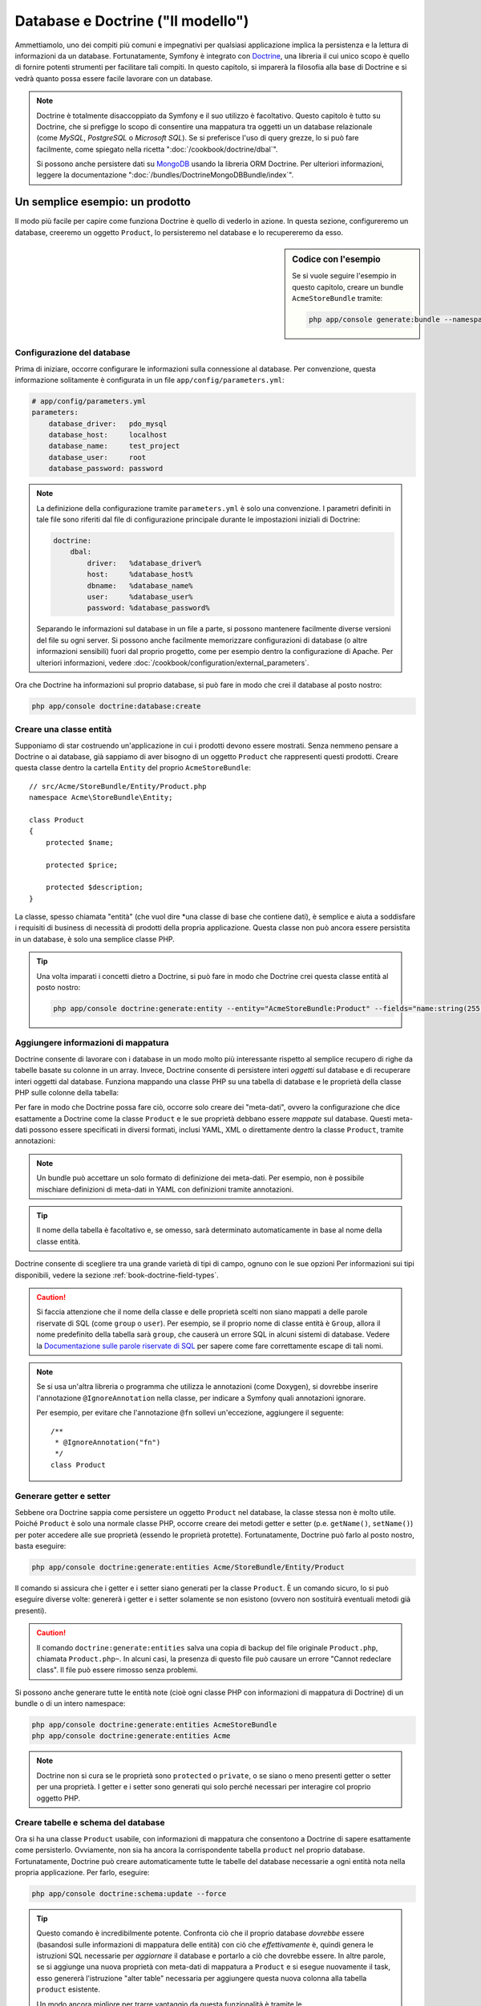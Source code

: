 .. index::
   single: Doctrine

Database e Doctrine ("Il modello")
==================================

Ammettiamolo, uno dei compiti più comuni e impegnativi per qualsiasi applicazione
implica la persistenza e la lettura di informazioni da un database. Fortunatamente,
Symfony è integrato con `Doctrine`_, una libreria il cui unico scopo è quello di
fornire potenti strumenti per facilitare tali compiti. In questo capitolo, si imparerà
la filosofia alla base di Doctrine e si vedrà quanto possa essere facile lavorare
con un database.

.. note::

    Doctrine è totalmente disaccoppiato da Symfony e il suo utilizzo è facoltativo.
    Questo capitolo è tutto su Doctrine, che si prefigge lo scopo di consentire una mappatura
    tra oggetti un un database relazionale (come *MySQL*, *PostgreSQL* o *Microsoft SQL*).
    Se si preferisce l'uso di query grezze, lo si può fare facilmente, come spiegato
    nella ricetta ":doc:`/cookbook/doctrine/dbal`".

    Si possono anche persistere dati su `MongoDB`_ usando la libreria ORM Doctrine. Per
    ulteriori informazioni, leggere la documentazione
    ":doc:`/bundles/DoctrineMongoDBBundle/index`".

Un semplice esempio: un prodotto
--------------------------------

Il modo più facile per capire come funziona Doctrine è quello di vederlo in azione.
In questa sezione, configureremo un database, creeremo un oggetto ``Product``,
lo persisteremo nel database e lo recupereremo da esso.

.. sidebar:: Codice con l'esempio

    Se si vuole seguire l'esempio in questo capitolo, creare
    un bundle ``AcmeStoreBundle`` tramite:
    
    .. code-block:: bash
    
        php app/console generate:bundle --namespace=Acme/StoreBundle

Configurazione del database
~~~~~~~~~~~~~~~~~~~~~~~~~~~

Prima di iniziare, occorre configurare le informazioni sulla connessione al
database. Per convenzione, questa informazione solitamente è configurata in un
file ``app/config/parameters.yml``:

.. code-block:: yaml

    # app/config/parameters.yml
    parameters:
        database_driver:   pdo_mysql
        database_host:     localhost
        database_name:     test_project
        database_user:     root
        database_password: password

.. note::

    La definizione della configurazione tramite ``parameters.yml`` è solo una convenzione.
    I parametri definiti in tale file sono riferiti dal file di configurazione principale
    durante le impostazioni iniziali di Doctrine:
    
    .. code-block:: yaml
    
        doctrine:
            dbal:
                driver:   %database_driver%
                host:     %database_host%
                dbname:   %database_name%
                user:     %database_user%
                password: %database_password%
    
    Separando le informazioni sul database in un file a parte, si possono mantenere
    facilmente diverse versioni del file su ogni server. Si possono anche facilmente
    memorizzare configurazioni di database (o altre informazioni sensibili) fuori dal
    proprio progetto, come per esempio dentro la configurazione di Apache. Per
    ulteriori informazioni, vedere :doc:`/cookbook/configuration/external_parameters`.

Ora che Doctrine ha informazioni sul proprio database, si può fare in modo che crei il
database al posto nostro:

.. code-block:: bash

    php app/console doctrine:database:create

Creare una classe entità
~~~~~~~~~~~~~~~~~~~~~~~~

Supponiamo di star costruendo un'applicazione in cui i prodotti devono essere mostrati.
Senza nemmeno pensare a Doctrine o ai database, già sappiamo di aver bisogno di
un oggetto ``Product`` che rappresenti questi prodotti. Creare questa classe dentro
la cartella ``Entity`` del proprio ``AcmeStoreBundle``::

    // src/Acme/StoreBundle/Entity/Product.php    
    namespace Acme\StoreBundle\Entity;

    class Product
    {
        protected $name;

        protected $price;

        protected $description;
    }

La classe, spesso chiamata "entità" (che vuol dire *una classe di base che contiene dati),
è semplice e aiuta a soddisfare i requisiti di business di necessità di prodotti della
propria applicazione. Questa classe non può ancora essere persistita in un database, è
solo una semplice classe PHP.

.. tip::

    Una volta imparati i concetti dietro a Doctrine, si può fare in modo che Doctrine
    crei questa classe entità al posto nostro:
    
    .. code-block:: bash
        
        php app/console doctrine:generate:entity --entity="AcmeStoreBundle:Product" --fields="name:string(255) price:float description:text"

.. index::
    single: Doctrine; Aggiungere meta-dati di mappatura

.. _book-doctrine-adding-mapping:

Aggiungere informazioni di mappatura
~~~~~~~~~~~~~~~~~~~~~~~~~~~~~~~~~~~~

Doctrine consente di lavorare con i database in un modo molto più interessante rispetto
al semplice recupero di righe da tabelle basate su colonne in un array. Invece, Doctrine
consente di persistere interi *oggetti* sul database e di recuperare interi oggetti
dal database. Funziona mappando una classe PHP su una tabella di database e le
proprietà della classe PHP sulle colonne della tabella:

.. image:: /images/book/doctrine_image_1.png
   :align: center

Per fare in modo che Doctrine possa fare ciò, occorre solo creare dei "meta-dati", ovvero
la configurazione che dice esattamente a Doctrine come la classe ``Product`` e le sue
proprietà debbano essere *mappate* sul database. Questi meta-dati possono essere specificati
in diversi formati, inclusi YAML, XML o direttamente dentro la classe ``Product``,
tramite annotazioni:

.. note::

    Un bundle può accettare un solo formato di definizione dei meta-dati. Per esempio, non
    è possibile mischiare definizioni di meta-dati in YAML con definizioni tramite
    annotazioni.

.. configuration-block::

    .. code-block:: php-annotations

        // src/Acme/StoreBundle/Entity/Product.php
        namespace Acme\StoreBundle\Entity;

        use Doctrine\ORM\Mapping as ORM;

        /**
         * @ORM\Entity
         * @ORM\Table(name="product")
         */
        class Product
        {
            /**
             * @ORM\Id
             * @ORM\Column(type="integer")
             * @ORM\GeneratedValue(strategy="AUTO")
             */
            protected $id;

            /**
             * @ORM\Column(type="string", length=100)
             */
            protected $name;

            /**
             * @ORM\Column(type="decimal", scale=2)
             */
            protected $price;

            /**
             * @ORM\Column(type="text")
             */
            protected $description;
        }

    .. code-block:: yaml

        # src/Acme/StoreBundle/Resources/config/doctrine/Product.orm.yml
        Acme\StoreBundle\Entity\Product:
            type: entity
            table: product
            id:
                id:
                    type: integer
                    generator: { strategy: AUTO }
            fields:
                name:
                    type: string
                    length: 100
                price:
                    type: decimal
                    scale: 2
                description:
                    type: text

    .. code-block:: xml

        <!-- src/Acme/StoreBundle/Resources/config/doctrine/Product.orm.xml -->
        <doctrine-mapping xmlns="http://doctrine-project.org/schemas/orm/doctrine-mapping"
              xmlns:xsi="http://www.w3.org/2001/XMLSchema-instance"
              xsi:schemaLocation="http://doctrine-project.org/schemas/orm/doctrine-mapping
                            http://doctrine-project.org/schemas/orm/doctrine-mapping.xsd">

            <entity name="Acme\StoreBundle\Entity\Product" table="product">
                <id name="id" type="integer" column="id">
                    <generator strategy="AUTO" />
                </id>
                <field name="name" column="name" type="string" length="100" />
                <field name="price" column="price" type="decimal" scale="2" />
                <field name="description" column="description" type="text" />
            </entity>
        </doctrine-mapping>

.. tip::

    Il nome della tabella è facoltativo e, se omesso, sarà determinato automaticamente
    in base al nome della classe entità.

Doctrine consente di scegliere tra una grande varietà di tipi di campo, ognuno
con le sue opzioni Per informazioni sui tipi disponibili, vedere la sezione
:ref:`book-doctrine-field-types`.

.. seealso::

    Si può anche consultare la `Documentazione di base sulla mappatura`_ di Doctrine
    per tutti i dettagli sulla mappatura. Se si usano le annotazioni, occorrerà
    aggiungere a ogni annotazione il prefisso ``ORM\`` (p.e. ``ORM\Column(..)``),
    che non è mostrato nella documentazione di Doctrine. Occorrerà anche includere
    l'istruzione ``use Doctrine\ORM\Mapping as ORM;``, che *importa* il prefisso
    ``ORM`` delle annotazioni.

.. caution::

    Si faccia attenzione che il nome della classe e delle proprietà scelti non siano
    mappati a delle parole riservate di SQL (come ``group`` o ``user``). Per esempio,
    se il proprio nome di classe entità è ``Group``, allora il nome predefinito della
    tabella sarà ``group``, che causerà un errore SQL in alcuni sistemi di database.
    Vedere la `Documentazione sulle parole riservate di SQL`_ per sapere come fare
    correttamente escape di tali nomi.

.. note::

    Se si usa un'altra libreria o programma che utilizza le annotazioni (come Doxygen),
    si dovrebbe inserire l'annotazione ``@IgnoreAnnotation`` nella classe, per indicare
    a Symfony quali annotazioni ignorare.

    Per esempio, per evitare che l'annotazione ``@fn`` sollevi un'eccezione, aggiungere
    il seguente::

        /**
         * @IgnoreAnnotation("fn")
         */
        class Product

Generare getter e setter
~~~~~~~~~~~~~~~~~~~~~~~~

Sebbene ora Doctrine sappia come persistere un oggetto ``Product`` nel database,
la classe stessa non è molto utile. Poiché ``Product`` è solo una normale classe
PHP, occorre creare dei metodi getter e setter (p.e. ``getName()``, ``setName()``)
per poter accedere alle sue proprietà (essendo le proprietà protette).
Fortunatamente, Doctrine può farlo al posto nostro, basta eseguire:

.. code-block:: bash

    php app/console doctrine:generate:entities Acme/StoreBundle/Entity/Product

Il comando si assicura che i getter e i setter siano generati per la classe
``Product``. È un comando sicuro, lo si può eseguire diverse volte: genererà i
getter e i setter solamente se non esistono (ovvero non sostituirà eventuali
metodi già presenti).

.. caution::

    Il comando ``doctrine:generate:entities`` salva una copia di backup del file
    originale ``Product.php``, chiamata ``Product.php~``. In alcuni casi, la presenza
    di questo file può causare un errore "Cannot redeclare class". Il file può
    essere rimosso senza problemi.

Si possono anche generare tutte le entità note (cioè ogni classe PHP con informazioni di
mappatura di Doctrine) di un bundle o di un intero namespace:

.. code-block:: bash

    php app/console doctrine:generate:entities AcmeStoreBundle
    php app/console doctrine:generate:entities Acme

.. note::

    Doctrine non si cura se le proprietà sono ``protected`` o ``private``,
    o se siano o meno presenti getter o setter per una proprietà.
    I getter e i setter sono generati qui solo perché necessari per
    interagire col proprio oggetto PHP.

Creare tabelle e schema del database
~~~~~~~~~~~~~~~~~~~~~~~~~~~~~~~~~~~~

Ora si ha una classe ``Product`` usabile, con informazioni di mappatura che consentono
a Doctrine di sapere esattamente come persisterlo. Ovviamente, non sia ha ancora la
corrispondente tabella ``product`` nel proprio database. Fortunatamente, Doctrine può
creare automaticamente tutte le tabelle del database necessarie a ogni entità nota
nella propria applicazione. Per farlo, eseguire:

.. code-block:: bash

    php app/console doctrine:schema:update --force

.. tip::

    Questo comando è incredibilmente potente. Confronta ciò che il proprio database
    *dovrebbe* essere (basandosi sulle informazioni di mappatura delle entità) con
    ciò che *effettivamente* è, quindi genera le istruzioni SQL necessarie per
    *aggiornare* il database e portarlo a ciò che dovrebbe essere. In altre parole,
    se si aggiunge una nuova proprietà con meta-dati di mappatura a ``Product`` e si
    esegue nuovamente il task, esso genererà l'istruzione "alter table" necessaria
    per aggiungere questa nuova colonna alla tabella ``product`` esistente.

    Un modo ancora migliore per trarre vantaggio da questa funzionalità è tramite
    le :doc:`migrazioni</bundles/DoctrineMigrationsBundle/index>`, che consentono di
    generare queste istruzioni SQL e di memorizzarle in classi di migrazione, che
    possono essere eseguite sistematicamente sul proprio server di produzione, per
    poter tracciare e migrare il proprio schema di database in modo sicuro e affidabile.

Il proprio database ora una tabella ``product`` pienamente funzionante, con le colonne
corrispondenti ai meta-dati specificati.

Persistere gli oggetti nel database
~~~~~~~~~~~~~~~~~~~~~~~~~~~~~~~~~~~

Ora che l'entità ``Product`` è stata mappata alla corrispondente tabella ``product``,
si è pronti per persistere i dati nel database. Da dentro un controllore, è
molto facile. Aggiungere il seguente metodo a ``DefaultController``
del bundle:

.. code-block:: php
    :linenos:

    // src/Acme/StoreBundle/Controller/DefaultController.php
    use Acme\StoreBundle\Entity\Product;
    use Symfony\Component\HttpFoundation\Response;
    // ...
    
    public function createAction()
    {
        $product = new Product();
        $product->setName('Pippo Pluto');
        $product->setPrice('19.99');
        $product->setDescription('Lorem ipsum dolor');

        $em = $this->getDoctrine()->getEntityManager();
        $em->persist($product);
        $em->flush();

        return new Response('Created product id '.$product->getId());
    }

.. note::

    Se si sta seguendo questo esempio, occorrerà creare una
    rotta che punti a questa azione, per poterla vedere in azione.

Analizziamo questo esempio:

* **righe 8-11** In questa sezione, si istanzia e si lavora con l'oggetto
  ``$product``, come qualsiasi altro normale oggetto PHP;

* **riga 13** Questa riga recupera l'oggetto *gestore di entità* di Doctrine,
  responsabile della gestione del processo di persistenza e del recupero di
  oggetti dal database;

* **riga 14** Il metodo ``persist()`` dice a Doctrine di "gestore" l'oggetto
  ``$product``. Questo non fa (ancora) eseguire una query sul database.

* **riga 15** Quando il metodo ``flush()`` è richiamato, Doctrine cerca tutti
  gli oggetti che sta gestendo, per vedere se hanno bisogno di essere persistiti
  sul database. In questo esempio, l'oggetto ``$product`` non è stato ancora
  persistito, quindi il gestore di entità esegue una query ``INSERT`` e crea
  una riga nella tabella ``product``.

.. note::

  Di fatto, essendo Doctrine consapevole di tutte le proprie entità gestite,
  quando si chiama il metodo ``flush()``, esso calcola un insieme globale di
  modifiche ed esegue le query più efficienti possibili. Per esempio, se si persiste
  un totale di 100 oggetti ``Product`` e quindi si richiama ``flush()``,
  Doctrine creerà una *singola* istruzione e la riuserà per ogni inserimento.
  Questo pattern si chiama *Unit of Work* ed è utilizzato in virtù della sua
  velocità ed efficienza.

Quando si creano o aggiornano oggetti, il flusso è sempre lo stesso. Nella prossima
sezione, si vedrà come Doctrine sia abbastanza intelligente da usare una query
``UPDATE`` se il record è già esistente nel database.

.. tip::

    Doctrine fornisce una libreria che consente di caricare dati di test
    nel proprio progetto (le cosiddette "fixture"). Per informazioni, vedere
    :doc:`/bundles/DoctrineFixturesBundle/index`.

Recuperare oggetti dal database
~~~~~~~~~~~~~~~~~~~~~~~~~~~~~~~

Recuperare un oggetto dal database è ancora più facile. Per esempio,
supponiamo di aver configurato una rotta per mostrare uno specifico ``Product``,
in base al valore del suo ``id``::

    public function showAction($id)
    {
        $product = $this->getDoctrine()
            ->getRepository('AcmeStoreBundle:Product')
            ->find($id);
        
        if (!$product) {
            throw $this->createNotFoundException('Nessun prodotto trovato per l\'id '.$id);
        }

        // fare qualcosa, come passare l'oggetto $product a un template
    }

Quando si cerca un particolare tipo di oggetto, si usa sempre quello che è noto
come il suo "repository". Si può pensare a un repository come a una classe PHP il cui
unico compito è quello di aiutare nel recuperare entità di una certa classe. Si può
accedere all'oggetto repository per una classe entità tramite::

    $repository = $this->getDoctrine()
        ->getRepository('AcmeStoreBundle:Product');

.. note::

    La stringa ``AcmeStoreBundle:Product`` è una scorciatoia utilizzabile ovunque in
    Doctrine al posto del nome intero della classe dell'entità (cioè ``Acme\StoreBundle\Entity\Product``).
    Questo funzionerà finché le proprie entità rimarranno sotto il namespace ``Entity``
    del proprio bundle.

Una volta ottenuto il proprio repository, si avrà accesso a tanti metodi utili::

    // cerca per chiave primaria (di solito "id")
    $product = $repository->find($id);

    // nomi di metodi dinamici per cercare in base al valore di una colonna
    $product = $repository->findOneById($id);
    $product = $repository->findOneByName('pippo');

    // trova *tutti* i prodotti
    $products = $repository->findAll();

    // trova un gruppo di prodotti in base a un valore arbitrario di una colonna
    $products = $repository->findByPrice(19.99);

.. note::

    Si possono ovviamente fare anche query complesse, su cui si può avere maggiori
    informazioni nella sezione :ref:`book-doctrine-queries`.

Si possono anche usare gli utili metodi ``findBy`` e ``findOneBy`` per
recuperare facilmente ogetti in base a condizioni multiple::

    // cerca un prodotto in base a nome e prezzo
    $product = $repository->findOneBy(array('name' => 'pippo', 'price' => 19.99));

    // cerca tutti i prodotti in base al nome, ordinati per prezzo
    $product = $repository->findBy(
        array('name' => 'pippo'),
        array('price' => 'ASC')
    );

.. tip::

    Quando si rende una pagina, si può vedere il numero di query eseguite nell'angolo
    inferiore destro della barra di web debug.

    .. image:: /images/book/doctrine_web_debug_toolbar.png
       :align: center
       :scale: 50
       :width: 350

    Cliccando sull'icona, si aprirà il profiler, che mostrerà il numero esatto
    di query eseguite.

Aggiornare un oggetto
~~~~~~~~~~~~~~~~~~~~~

Una volta che Doctrine ha recuperato un oggetto, il suo aggiornamento è facile. Supponiamo
di avere una rotta che mappi un id di prodotto a un'azione di aggiornamento in un controllore::

    public function updateAction($id)
    {
        $em = $this->getDoctrine()->getEntityManager();
        $product = $em->getRepository('AcmeStoreBundle:Product')->find($id);

        if (!$product) {
            throw $this->createNotFoundException('Nessun prodotto trovato per l\'id '.$id);
        }

        $product->setName('Nome del nuovo prodotto!');
        $em->flush();

        return $this->redirect($this->generateUrl('homepage'));
    }

L'aggiornamento di un oggetto si svolge in tre passi:

1. recuperare l'oggetto da Doctrine;
2. modificare l'oggetto;
3. richiamare ``flush()`` sul gestore di entità

Si noti che non è necessario richiamare ``$em->persist($product)``. Ricordiamo che
questo metodo dice semplicemente a Doctrine di gestire o "osservare" l'oggetto ``$product``.
In questo caso, poiché l'oggetto ``$product`` è stato recuperato da Doctrine, è
già gestito.

Cancellare un oggetto
~~~~~~~~~~~~~~~~~~~~~

La cancellazione di un oggetto è molto simile, ma richiede una chiamata al metodo
``remove()`` del gestore delle entità::

    $em->remove($product);
    $em->flush();

Come ci si potrebbe aspettare, il metodo ``remove()`` rende noto a Doctrine che si
vorrebbe rimuovere la data entità dal database. Tuttavia, la query ``DELETE`` non viene
realmente eseguita finché non si richiama il metodo ``flush()``.

.. _`book-doctrine-queries`:

Cercare gli oggetti
-------------------

Abbiamo già visto come l'oggetto repository consenta di eseguire query di base senza
alcuno sforzo::

    $repository->find($id);
    
    $repository->findOneByName('Pippo');

Ovviamente, Doctrine consente anche di scrivere query più complesse, usando
Doctrine Query Language (DQL). DQL è simile a SQL, tranne per il fatto che bisognerebbe
immaginare di stare cercando uno o più oggetti di una classe entità (p.e. ``Product``)
e non le righe di una tabella (p.e. ``product``).

Durante una ricerca in Doctrine, si hanno due opzioni: scrivere direttamente query
Doctrine, oppure usare il Query Builder di Doctrine.

Cercare oggetti con DQL
~~~~~~~~~~~~~~~~~~~~~~~

Si immagini di voler cercare dei prodotti, ma solo quelli che costino più di
``19.99``, ordinati dal più economico al più caro. Da dentro un controllore,
fare come segue::

    $em = $this->getDoctrine()->getEntityManager();
    $query = $em->createQuery(
        'SELECT p FROM AcmeStoreBundle:Product p WHERE p.price > :price ORDER BY p.price ASC'
    )->setParameter('price', '19.99');
    
    $products = $query->getResult();

Se ci si trova a proprio agio con SQL, DQL dovrebbe sembrare molto naturale. La
maggiore differenze è che occorre pensare in termini di "oggetti" invece che di
righe di database. Per questa ragione, si cerca *da* ``AcmeStoreBundle:Product``
e poi si usa ``p`` come suo alias.

Il metodo ``getResult()`` restituisce un array di risultati. Se si cerca un solo
oggetto, si può usare invece il metodo ``getSingleResult()``::

    $product = $query->getSingleResult();

.. caution::

    Il metodo ``getSingleResult()`` solleva un'eccezione ``Doctrine\ORM\NoResultException``
    se non ci sono risultati e una ``Doctrine\ORM\NonUniqueResultException``
    se c'è *più* di un risultato. Se si usa questo metodo, si potrebbe voler inserirlo
    in un blocco try-catch, per assicurarsi che sia restituito un solo risultato
    (nel caso in cui sia possibile che siano restituiti più
    risultati)::
    
        $query = $em->createQuery('SELECT ....')
            ->setMaxResults(1);
        
        try {
            $product = $query->getSingleResult();
        } catch (\Doctrine\Orm\NoResultException $e) {
            $product = null;
        }
        // ...

La sintassi DQL è incredibilmente potente e consente di fare join tra entità
(l'argomento :ref:`relazioni<book-doctrine-relations>` sarà affrontato
successivamente), raggruppare, ecc. Per maggiori informazioni, vedere la
documentazione ufficiale di Doctrine `Doctrine Query Language`_.

.. sidebar:: Impostare i parametri

    Si prenda nota del metodo ``setParameter()`. Lavorando con Doctrine,
    è sempre una buona idea impostare ogni valore esterno come "segnaposto",
    come è stato fatto nella query precedente:
    
    .. code-block:: text

        ... WHERE p.price > :price ...

    Si può quindi impostare il valore del segnaposto ``price``, richiamando il
    metodo ``setParameter()``::

        ->setParameter('price', '19.99')

    L'uso di parametri al posto dei valori diretti nella stringa della query 
    serve a prevenire attacchi di tipo SQL injection e andrebbe fatto *sempre*.
    Se si usano più parametri, si possono impostare i loro valori in una volta
    sola, usando il metodo ``setParameters()``::

        ->setParameters(array(
            'price' => '19.99',
            'name'  => 'Pippo',
        ))

Usare query builder di Doctrine
~~~~~~~~~~~~~~~~~~~~~~~~~~~~~~~

Invece di scrivere direttamente le query, si può invece usare ``QueryBuilder``,
per fare lo stesso lavoro usando un'interfaccia elegante e orientata agli oggetti.
Se si usa un IDE, si può anche trarre vantaggio dall'auto-completamento durante
la scrittura dei nomi dei metodi. Da dentro un controllore::

    $repository = $this->getDoctrine()
        ->getRepository('AcmeStoreBundle:Product');

    $query = $repository->createQueryBuilder('p')
        ->where('p.price > :price')
        ->setParameter('price', '19.99')
        ->orderBy('p.price', 'ASC')
        ->getQuery();
    
    $products = $query->getResult();

L'oggetto ``QueryBuilder`` contiene tutti i metodi necessari per costruire la
propria query. Richiamando il metodo ``getQuery()``, query builder restituisce
un normale oggetto ``Query``, che è lo stesso oggetto costruito direttamente
nella sezione precedente.

Per maggiori informazioni su query builder, consultare la documentazione di
Doctrine `Query Builder`_.

Classi repository personalizzate
~~~~~~~~~~~~~~~~~~~~~~~~~~~~~~~~

Nelle sezioni precedenti, si è iniziato costruendo e usando query più complesse da
dentro un controllore. Per isolare, testare e riusare queste query, è una buona idea
creare una classe repository personalizzata per la propria entità e aggiungere
metodi cone la propria logica di query al suo interno.

Per farlo, aggiungere il nome della classe del repository alla propria definizione di mappatura.

.. configuration-block::

    .. code-block:: php-annotations

        // src/Acme/StoreBundle/Entity/Product.php
        namespace Acme\StoreBundle\Entity;

        use Doctrine\ORM\Mapping as ORM;

        /**
         * @ORM\Entity(repositoryClass="Acme\StoreBundle\Repository\ProductRepository")
         */
        class Product
        {
            //...
        }

    .. code-block:: yaml

        # src/Acme/StoreBundle/Resources/config/doctrine/Product.orm.yml
        Acme\StoreBundle\Entity\Product:
            type: entity
            repositoryClass: Acme\StoreBundle\Repository\ProductRepository
            # ...

    .. code-block:: xml

        <!-- src/Acme/StoreBundle/Resources/config/doctrine/Product.orm.xml -->
        <!-- ... -->
        <doctrine-mapping>

            <entity name="Acme\StoreBundle\Entity\Product"
                    repository-class="Acme\StoreBundle\Repository\ProductRepository">
                    <!-- ... -->
            </entity>
        </doctrine-mapping>

Doctrine può generare la classe repository per noi, eseguendo lo stesso comando
usato precedentemente per generare i metodi getter e setter mancanto:

.. code-block:: bash

    php app/console doctrine:generate:entities Acme

Quindi, aggiungere un nuovo metodo, chiamato ``findAllOrderedByName()``, alla classe
repository appena generata. Questo metodo cercherà tutte le entità ``Product``,
ordinate alfabeticamente.

.. code-block:: php

    // src/Acme/StoreBundle/Repository/ProductRepository.php
    namespace Acme\StoreBundle\Repository;

    use Doctrine\ORM\EntityRepository;

    class ProductRepository extends EntityRepository
    {
        public function findAllOrderedByName()
        {
            return $this->getEntityManager()
                ->createQuery('SELECT p FROM AcmeStoreBundle:Product p ORDER BY p.name ASC')
                ->getResult();
        }
    }

.. tip::

    Si può accedere al gestore di entità tramite ``$this->getEntityManager()``
    da dentro il repository.

Si può usare il metodo appena creato proprio come i metodi predefiniti del repository::

    $em = $this->getDoctrine()->getEntityManager();
    $products = $em->getRepository('AcmeStoreBundle:Product')
                ->findAllOrderedByName();

.. note::

    Quando si usa una classe repository personalizzata, si ha ancora accesso ai metodi
    predefiniti di ricerca, come ``find()`` e ``findAll()``.

.. _`book-doctrine-relations`:

Relazioni e associazioni tra entità
-----------------------------------

Supponiamo che i prodotti nella propria applicazione appartengano tutti a una "categoria".
In questo caso, occorrerà un oggetto ``Category`` e un modo per per mettere in relazione un
oggetto ``Product`` con un oggetto ``Category``. Iniziamo creando l'entità ``Category``.
Sapendo che probabilmente occorrerà persistere la classe tramite Doctrine, lasciamo che sia
Doctrine stesso a creare la classe.

.. code-block:: bash

    php app/console doctrine:generate:entity --entity="AcmeStoreBundle:Category" --fields="name:string(255)"

Questo task genera l'entità ``Category``, con un campo ``id``,
un campo ``name`` e le relative funzioni getter e setter.

Metadata di mappatura delle relazioni
~~~~~~~~~~~~~~~~~~~~~~~~~~~~~~~~~~~~~

Per correlare le entità ``Category`` e ``Product``, iniziamo creando una proprietà
``products`` nella classe ``Category``::

    // src/Acme/StoreBundle/Entity/Category.php
    // ...
    use Doctrine\Common\Collections\ArrayCollection;
    
    class Category
    {
        // ...
        
        /**
         * @ORM\OneToMany(targetEntity="Product", mappedBy="category")
         */
        protected $products;

        public function __construct()
        {
            $this->products = new ArrayCollection();
        }
    }

Primo, poiché un oggetto ``Category`` sarà collegato a diversi oggetti ``Product``,
una proprietà array ``products`` va aggiunta, per contenere questi oggetti ``Product``.
Di nuovo, non va fatto perché Doctrine ne abbia bisogno, ma perché ha senso
nell'applicazione che ogni ``Category`` contenga un array di oggetti
``Product``.

.. note::

    Il codice nel metodo ``__construct()`` è importante, perché Doctrine
    esige che la proprietà ``$products`` sia un oggetto ``ArrayCollection``.
    Questo oggetto sembra e si comporta quasi *esattamente* come un array, ma ha
    un po' di flessibilità in più. Se non sembra confortevole, niente paura.
    Si immagini solamente che sia un ``array``.

Poi, poiché ogni classe ``Product`` può essere in relazione esattamente con un oggetto
``Category``, si deve aggiungere una proprietà ``$category`` alla classe ``Product``::

    // src/Acme/StoreBundle/Entity/Product.php
    // ...

    class Product
    {
        // ...
    
        /**
         * @ORM\ManyToOne(targetEntity="Category", inversedBy="products")
         * @ORM\JoinColumn(name="category_id", referencedColumnName="id")
         */
        protected $category;
    }

Infine, dopo aver aggiunto una nuova proprietà sia alla classe ``Category`` che a
quella ``Product``, dire a Doctrine di generare i metodi mancanti getter e
setter:

.. code-block:: bash

    php app/console doctrine:generate:entities Acme

Ignoriamo per un momento i meta-dati di Doctrine. Abbiamo ora due classi, ``Category``
e ``Product``, con una relazione naturale uno-a-molti. La classe ``Category``
contiene un array di oggetti ``Product`` e l'ogetto ``Product`` può contenere un
oggetto ``Category``. In altre parole, la classe è stata costruita in un modo che ha
senso per le proprie necessità. Il fatto che i dati necessitino di essere persistiti
su un database è sempre secondario.

Diamo ora uno sguardo ai meta-dati nella proprietà ``$category`` della classe
``Product``. Qui le informazioni dicono a Doctrine che la classe correlata è
``Category`` e che dovrebbe memorizzare il valore ``id`` della categoria in un campo
``category_id`` della tabella ``product``. In altre parole, l'oggetto ``Category``
correlato sarà memorizzato nella proprietà ``$category``, ma dietro le quinte Doctrine
persisterà questa relazione memorizzando il valore dell'id della categoria in una
colonna ``category_id`` della tabella ``product``.

.. image:: /images/book/doctrine_image_2.png
   :align: center

I meta-dati della proprietà ``$products`` dell'oggetto ``Category`` è meno
importante e dicono semplicemente a Doctrine di cercare la proprietà ``Product.category``
per sapere come mappare la relazione.

Prima di continuare, accertarsi di dire a Doctrine di aggiungere la nuova tabella
``category`` la nuova colonna ``product.category_id`` e la nuova chiave esterna:

.. code-block:: bash

    php app/console doctrine:schema:update --force

.. note::

    Questo task andrebbe usato solo durante lo sviluppo. Per un metodo più robusto
    di aggiornamento sistematico del proprio database di produzione, leggere
    :doc:`Migrazioni doctrine</bundles/DoctrineFixturesBundle/index>`.

Salvare le entità correlate
~~~~~~~~~~~~~~~~~~~~~~~~~~~

Vediamo ora il codice in azione. Immaginiamo di essere dentro un controllore::

    // ...
    use Acme\StoreBundle\Entity\Category;
    use Acme\StoreBundle\Entity\Product;
    use Symfony\Component\HttpFoundation\Response;
    // ...

    class DefaultController extends Controller
    {
        public function createProductAction()
        {
            $category = new Category();
            $category->setName('Prodotti principali');
            
            $product = new Product();
            $product->setName('Pippo');
            $product->setPrice(19.99);
            // correlare questo prodotto alla categoria
            $product->setCategory($category);
            
            $em = $this->getDoctrine()->getEntityManager();
            $em->persist($category);
            $em->persist($product);
            $em->flush();
            
            return new Response(
                'Creati prodotto con id: '.$product->getId().' e categoria con id: '.$category->getId()
            );
        }
    }

Una riga è stata aggiunta alle tabelle ``category`` e ``product``.
La colonna ``product.category_id`` del nuovo prodotto è impostata allo stesso valore
di ``id`` della nuova categoria. Doctrine gestisce la persistenza di tale relazione
per noi.

Recuperare gli oggetti correlati
~~~~~~~~~~~~~~~~~~~~~~~~~~~~~~~~

Quando occorre recuperare gli oggetti correlati, il flusso è del tutto simile
a quello precedente. Recuperare prima un oggetto ``$product`` e poi accedere
alla sua ``Category`` correlata::

    public function showAction($id)
    {
        $product = $this->getDoctrine()
            ->getRepository('AcmeStoreBundle:Product')
            ->find($id);

        $categoryName = $product->getCategory()->getName();
        
        // ...
    }

In questo esempio, prima di cerca un oggetto ``Product`` in base al suo ``id``.
Questo implica una query *solo* per i dati del prodotto e idrata l'oggetto
``$product`` con tali dati. Poi, quando si richiama ``$product->getCategory()->getName()``,
Doctrine effettua una seconda query, per trovare la ``Category`` correlata con il
``Product``. Prepara l'oggetto ``$category`` e lo
restituisce.

.. image:: /images/book/doctrine_image_3.png
   :align: center

Quello che è importante è il fatto che si ha facile accesso al prodotto correlato
con la categoria, ma i dati della categoria non sono recuperati finché la
categoria non viene richiesta (processo noto come "lazy load").

Si può anche cercare nella direzione opposta::

    public function showProductAction($id)
    {
        $category = $this->getDoctrine()
            ->getRepository('AcmeStoreBundle:Category')
            ->find($id);

        $products = $category->getProducts();
    
        // ...
    }

In questo caso succedono le stesse cose: prima si cerca un singolo oggetto
``Category``, poi Doctrine esegue una seconda query per recuperare l'oggetto
``Product`` correlato, ma solo quando/se richiesto (cioè al richiamo di
``->getProducts()``). La variabile ``$products`` è un array di tutti gli oggetti
``Product`` correlati con il dato oggetto ``Category`` tramite il loro valore ``category_id``.

.. sidebar:: Relazioni e classi proxy

    Questo "lazy load" è possibile perché, quando necessario, Doctrine restituisce
    un oggetto "proxy" al posto del vero oggetto. Guardiamo di nuovo l'esempio
    precedente::
    
        $product = $this->getDoctrine()
            ->getRepository('AcmeStoreBundle:Product')
            ->find($id);

        $category = $product->getCategory();

        // mostra "Proxies\AcmeStoreBundleEntityCategoryProxy"
        echo get_class($category);

    Questo oggetto proxy estende il vero oggetto ``Category`` e sembra e si comporta
    esattamente nello stesso modo. La differenza è che, usando un oggetto proxy,
    Doctrine può rimandare la query per i dati effettivi di ``Category`` fino a che
    non sia effettivamente necessario (cioè fino alla chiamata di ``$category->getName()``).

    Le classy proxy sono generate da Doctrine e memorizzate in cache.
    Sebbene probabilmente non si noterà mai che il proprio oggetto ``$category``
    sia in realtà un oggetto proxy, è importante tenerlo a mente.

    Nella prossima sezione, quando si recuperano i dati di prodotto e categoria
    in una volta sola (tramite una *join*), Doctrine restituirà il *vero* oggetto
    ``Category``, poiché non serve alcun lazy load.

Join di record correlati
~~~~~~~~~~~~~~~~~~~~~~~~

Negli esempi precedenti, sono state eseguite due query: una per l'oggetto originale
(p.e. una ``Category``) e una per gli oggetti correlati (p.e. gli oggetti
``Product``).

.. tip::

    Si ricordi che è possibile vedere tutte le query eseguite durante una richiesta,
    tramite la barra di web debug.

Ovviamente, se si sa in anticipo di aver bisogno di accedere a entrambi gli oggetti,
si può evitare la seconda query, usando una join nella query originale. Aggiungere
il seguente metodo alla classe ``ProductRepository``::

    // src/Acme/StoreBundle/Repository/ProductRepository.php
    
    public function findOneByIdJoinedToCategory($id)
    {
        $query = $this->getEntityManager()
            ->createQuery('
                SELECT p, c FROM AcmeStoreBundle:Product p
                JOIN p.category c
                WHERE p.id = :id'
            )->setParameter('id', $id);
        
        try {
            return $query->getSingleResult();
        } catch (\Doctrine\ORM\NoResultException $e) {
            return null;
        }
    }

Ora si può usare questo metodo nel proprio controllore per cercare un oggetto
``Product`` e la relativa ``Category`` con una sola query::

    public function showAction($id)
    {
        $product = $this->getDoctrine()
            ->getRepository('AcmeStoreBundle:Product')
            ->findOneByIdJoinedToCategory($id);

        $category = $product->getCategory();
    
        // ...
    }    

Ulteriori informazioni sulle associazioni
~~~~~~~~~~~~~~~~~~~~~~~~~~~~~~~~~~~~~~~~~

Questa sezione è stata un'introduzione a un tipo comune di relazione tra entità,
la relazione uno-a-molti. Per dettagli ed esempi più avanzati su come usare altri
tipi di relazioni (p.e. uno-a-uno, molti-a-molti), vedere
la `Documentazione sulla mappatura delle associazioni`_.

.. note::

    Se si usano le annotazioni, occorrerà aggiungere a tutte le annotazioni il prefisso
    ``ORM\`` (p.e. ``ORM\OneToMany``), che non si trova nella documentazione di
    Doctrine. Occorrerà anche includere l'istruzione ``use Doctrine\ORM\Mapping as ORM;``,
    che *importa* il prefisso delle annotazioni ``ORM``.

Configurazione
--------------

Doctrine è altamente configurabile, sebbene probabilmente non si avrà nemmeno bisogno di
preoccuparsi di gran parte delle sue opzioni. Per saperne di più sulla configurazione di
Doctrine, vedere la sezione Doctrine del :doc:`manuale di riferimento</reference/configuration/doctrine>`.

Callback del ciclo di vita
--------------------------

A volte, occorre eseguire un'azione subito prima o subito dopo che un entità sia
inserita, aggiornata o cancellata. Questi tipi di azioni sono noti come callback
del "ciclo di vita", perché sono metodi callback che occorre eseguire durante i
diversi stadi del ciclo di vita di un'entità (p.e. l'entità è inserita, aggiornata,
cancellata, eccetera). 

Se si usano le annotazioni per i meta-dati, iniziare abilitando i callback del
ciclo di vita. Questo non è necessario se si usa YAML o XML per la mappatura:

.. code-block:: php-annotations

    /**
     * @ORM\Entity()
     * @ORM\HasLifecycleCallbacks()
     */
    class Product
    {
        // ...
    }

Si può ora dire a Doctrine di eseguire un metodo su uno degli eventi disponibili del
ciclo di vita. Per esempio, supponiamo di voler impostare una colonna di data ``created``
alla data attuale, solo quando l'entità è persistita la prima volta (cioè è inserita):

.. configuration-block::

    .. code-block:: php-annotations

        /**
         * @ORM\prePersist
         */
        public function setCreatedValue()
        {
            $this->created = new \DateTime();
        }

    .. code-block:: yaml

        # src/Acme/StoreBundle/Resources/config/doctrine/Product.orm.yml
        Acme\StoreBundle\Entity\Product:
            type: entity
            # ...
            lifecycleCallbacks:
                prePersist: [ setCreatedValue ]

    .. code-block:: xml

        <!-- src/Acme/StoreBundle/Resources/config/doctrine/Product.orm.xml -->
        <!-- ... -->
        <doctrine-mapping>

            <entity name="Acme\StoreBundle\Entity\Product">
                    <!-- ... -->
                    <lifecycle-callbacks>
                        <lifecycle-callback type="prePersist" method="setCreatedValue" />
                    </lifecycle-callbacks>
            </entity>
        </doctrine-mapping>

.. note::

    L'esempio precedente presume che sia stata creata e mappata una proprietà ``created``
    (non mostrata qui).

Ora, appena prima che l'entità sia persistita per la prima volta, Doctrine richiamerà
automaticamente questo metodo e il campo ``created`` sarà valorizzato con la data attuale.

Si può ripetere questa operazione per ogni altro evento del ciclo di vita:

* ``preRemove``
* ``postRemove``
* ``prePersist``
* ``postPersist``
* ``preUpdate``
* ``postUpdate``
* ``postLoad``
* ``loadClassMetadata``

Per maggiori informazioni sul significato di questi eventi del ciclo di vita e in generale
sui callback del ciclo di vita, vedere la `Documentazione sugli eventi del ciclo di vita`_

.. sidebar:: Callback del ciclo di vita e ascoltatori di eventi

    Si noti che il metodo ``setCreatedValue()`` non riceve parametri. Questo è sempre
    il caso di callback del ciclo di vita ed è intenzionale: i callback del ciclo di
    vita dovrebbero essere metodi semplici, riguardanti la trasformazione interna di dati
    nell'entità (p.e. impostare un campo di creazione/aggiornamento, generare un
    valore per uno slug).
    
    Se occorre un lavoro più pesante, come eseguire un log o inviare una email, si
    dovrebbe registrare una classe esterna come ascoltatore di eventi e darle accesso
    a qualsiasi risorsa necessaria. Per maggiori informazioni, vedere
    :doc:`/cookbook/doctrine/event_listeners_subscribers`.

Estensioni di Doctrine: Timestampable, Sluggable, ecc.
------------------------------------------------------

Doctrine è alquanto flessibile e diverse estensioni di terze parti sono disponibili,
consentendo di eseguire facilmente compiti comuni e ripetitivi sulle proprie entità.
Sono inclusi *Sluggable*, *Timestampable*, *Loggable*, *Translatable* e
*Tree*.

Per maggiori informazioni su come trovare e usare tali estensioni, vedere la ricetta
:doc:`usare le estensioni comuni di Doctrine</cookbook/doctrine/common_extensions>`.

.. _book-doctrine-field-types:

Riferimento sui tipi di campo di Doctrine
-----------------------------------------

Doctrine ha un gran numero di tipi di campo a disposizione. Ognuno di questi mappa
un tipo di dato PHP su un tipo specifico di colonna in qualsiasi database si
utilizzi. I seguenti tipi sono supportati in Doctrine:

* **Stringhe**

  * ``string`` (per stringhe più corte)
  * ``text`` (per stringhe più lunghe)

* **Numeri**

  * ``integer``
  * ``smallint``
  * ``bigint``
  * ``decimal``
  * ``float``

* **Date e ore** (usare un oggetto `DateTime`_ per questi campi in PHP)

  * ``date``
  * ``time``
  * ``datetime``

* **Altri tipi**

  * ``boolean``
  * ``object`` (serializzato e memorizzato in un campo ``CLOB``)
  * ``array`` (serializzato e memorizzato in un campo ``CLOB``)

Per maggiori informazioni, vedere `Documentazione sulla mappatura dei tipi`_.

Opzioni dei campi
~~~~~~~~~~~~~~~~~

Ogni campo può avere un insieme di opzioni da applicare. Le opzioni disponibili
includono ``type`` (predefinito ``string``), ``name``, ``length``, ``unique``
e ``nullable``. Vediamo alcuni esempi con le annotazioni:

.. code-block:: php-annotations

    /**
     * Un campo stringa con lunghezza 255 che non può essere nullo
     * (riflette i valori predefiniti per le opzioni "type", "length" e *nullable*)
     * 
     * @ORM\Column()
     */
    protected $name;

    /**
     * Un campo stringa con lunghezza 150 che persiste su una colonna "email_address"
     * e ha un vincolo di unicità.
     *
     * @ORM\Column(name="email_address", unique="true", length="150")
     */
    protected $email;

.. note::

    Ci sono alcune altre opzioni, non elencate qui. Per maggiori dettagli,
    vedere la `Documentazione sulla mappatura delle proprietà`_

.. index::
   single: Doctrine; Comandi da console ORM
   single: CLI; ORM Doctrine

Comandi da console
------------------

L'integrazione con l'ORM Doctrine2 offre diversi comandi da console, sotto il
namespace ``doctrine``. Per vedere la lista dei comandi, si può eseguire la
console senza parametri:

.. code-block:: bash

    php app/console

Verrà mostrata una lista dei comandi disponibili, molti dei quali iniziano
col prefisso ``doctrine:``. Si possono trovare maggiori informazioni eseguendo il
comando ``help``. Per esempio, per ottenere dettagli sul task
``doctrine:database:create``, eseguire:

.. code-block:: bash

    php app/console help doctrine:database:create

Alcuni task interessanti sono:

* ``doctrine:ensure-production-settings`` - verifica se l'ambiente attuale
  sia configurato efficientemente per la produzione. Dovrebbe essere sempre
  eseguito nell'ambiente ``prod``:
  
  .. code-block:: bash
  
    php app/console doctrine:ensure-production-settings --env=prod

* ``doctrine:mapping:import`` - conenste a Doctrine l'introspezione di un database
  esistente e di creare quindi le informazioni di mappatura. Per ulteriori informazioni,
  vedere :doc:`/cookbook/doctrine/reverse_engineering`.

* ``doctrine:mapping:info`` - elenca tutte le entità di cui Doctrine è a
  conoscenza e se ci sono o meno errori di base con la mappatura.

* ``doctrine:query:dql`` e ``doctrine:query:sql`` - consente l'esecuzione di
  query DQL o SQL direttamente dalla linea di comando.

.. note::

   Per poter caricare fixture nel proprio database, occorrerà avere il bundle
   ``DoctrineFixturesBundle`` installato. Per sapere come farlo, leggere
   la voce ":doc:`/bundles/DoctrineFixturesBundle/index`" della
   documentazione.

Riepilogo
---------

Con Doctrine, ci si può concentrare sui propri oggetti e su come siano utili nella
propria applicazione e preoccuparsi della persistenza su database in un secondo momento.
Questo perché Doctrine consente di usare qualsiasi oggetto PHP per tenere i propri dati e
si appoggia su meta-dati di mappatura per mappare i dati di un oggetto su una
particolare tabella di database.

Sebbene Doctrine giri intorno a un semplice concetto, è incredibilmente potente,
consentendo di creare query complesse e sottoscrivere eventi che consentono
di intraprendere diverse azioni, mentre gli oggetti viaggiano lungo il loro ciclo
di vita della persistenza.

Per maggiori informazioni su Doctrine, vedere la sezione *Dcotrine* del
:doc:`ricettario</cookbook/index>`, che include i seguenti articoli:

* :doc:`/bundles/DoctrineFixturesBundle/index`
* :doc:`/cookbook/doctrine/common_extensions`

.. _`Doctrine`: http://www.doctrine-project.org/
.. _`MongoDB`: http://www.mongodb.org/
.. _`Documentazione di base sulla mappatura`: http://www.doctrine-project.org/docs/orm/2.0/en/reference/basic-mapping.html
.. _`Query Builder`: http://www.doctrine-project.org/docs/orm/2.0/en/reference/query-builder.html
.. _`Doctrine Query Language`: http://www.doctrine-project.org/docs/orm/2.0/en/reference/dql-doctrine-query-language.html
.. _`Documentazione sulla mappatura delle associazioni`: http://www.doctrine-project.org/docs/orm/2.0/en/reference/association-mapping.html
.. _`DateTime`: http://php.net/manual/en/class.datetime.php
.. _`Documentazione sulla mappatura dei tipi`: http://www.doctrine-project.org/docs/orm/2.0/en/reference/basic-mapping.html#doctrine-mapping-types
.. _`Documentazione sulla mappatura delle proprietà`: http://www.doctrine-project.org/docs/orm/2.0/en/reference/basic-mapping.html#property-mapping
.. _`Documentazione sugli eventi del ciclo di vita`: http://www.doctrine-project.org/docs/orm/2.0/en/reference/events.html#lifecycle-events
.. _`Documentazione sulle parole riservate di SQL`: http://www.doctrine-project.org/docs/orm/2.0/en/reference/basic-mapping.html#quoting-reserved-words
